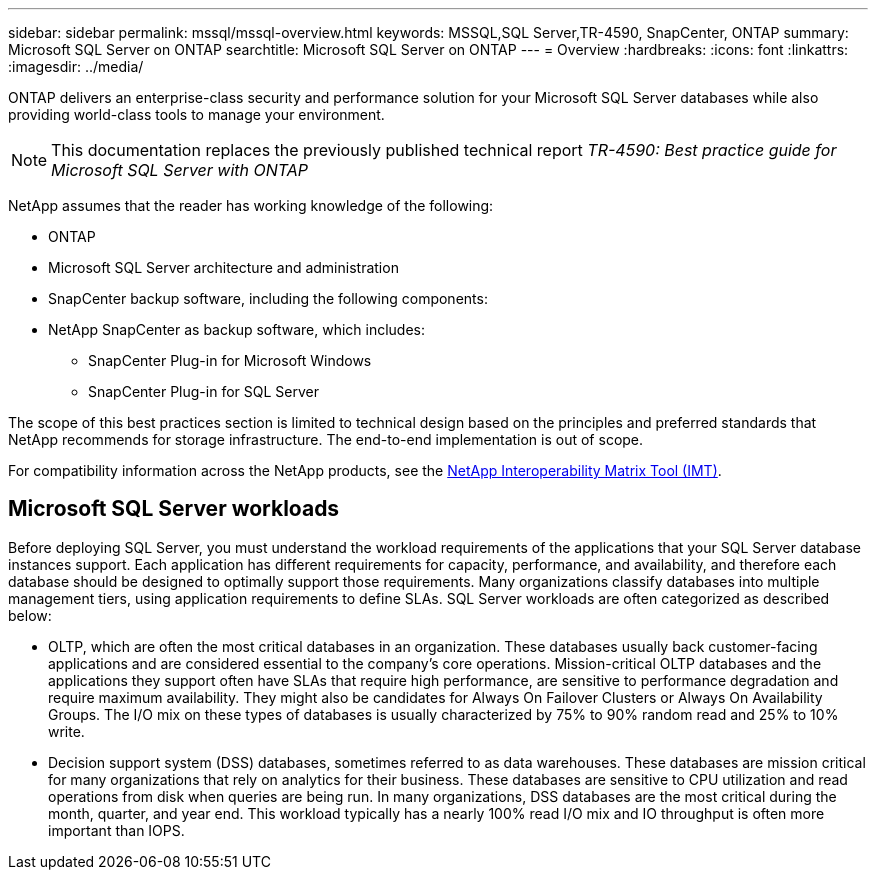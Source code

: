 ---
sidebar: sidebar
permalink: mssql/mssql-overview.html
keywords: MSSQL,SQL Server,TR-4590, SnapCenter, ONTAP
summary: Microsoft SQL Server on ONTAP
searchtitle: Microsoft SQL Server on ONTAP
---
= Overview
:hardbreaks:
:icons: font
:linkattrs:
:imagesdir: ../media/

[.lead]
ONTAP delivers an enterprise-class security and performance solution for your Microsoft SQL Server databases while also providing world-class tools to manage your environment. 

[NOTE]
This documentation replaces the previously published technical report _TR-4590: Best practice guide for Microsoft SQL Server with ONTAP_

NetApp assumes that the reader has working knowledge of the following: 

* ONTAP
* Microsoft SQL Server architecture and administration 
* SnapCenter backup software, including the following components:
* NetApp SnapCenter as backup software, which includes:
    - SnapCenter Plug-in for Microsoft Windows
    - SnapCenter Plug-in for SQL Server

The scope of this best practices section is limited to technical design based on the principles and preferred standards that NetApp recommends for storage infrastructure. The end-to-end implementation is out of scope. 

For compatibility information across the NetApp products, see the link:https://mysupport.netapp.com/matrix/[NetApp Interoperability Matrix Tool (IMT)^].

== Microsoft SQL Server workloads

Before deploying SQL Server, you must understand the workload requirements of the applications that your SQL Server database instances support. Each application has different requirements for capacity, performance, and availability, and therefore each database should be designed to optimally support those requirements. Many organizations classify databases into multiple management tiers, using application requirements to define SLAs. SQL Server workloads are often categorized as described below:

* OLTP, which are often the most critical databases in an organization. These databases usually back customer-facing applications and are considered essential to the company's core operations. Mission-critical OLTP databases and the applications they support often have SLAs that require high performance, are sensitive to performance degradation and require maximum availability. They might also be candidates for Always On Failover Clusters or Always On Availability Groups. The I/O mix on these types of databases is usually characterized by 75% to 90% random read and 25% to 10% write.
* Decision support system (DSS) databases, sometimes referred to as data warehouses. These databases are mission critical for many organizations that rely on analytics for their business. These databases are sensitive to CPU utilization and read operations from disk when queries are being run. In many organizations, DSS databases are the most critical during the month, quarter, and year end. This workload typically has a nearly 100% read I/O mix and IO throughput is often more important than IOPS.
